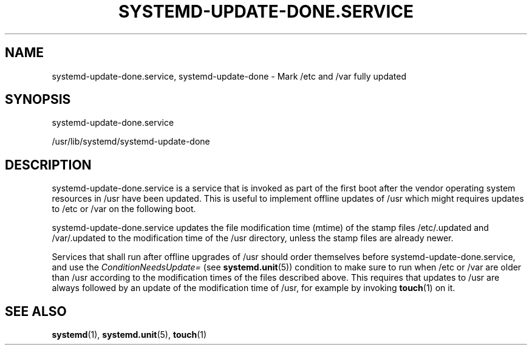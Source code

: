 '\" t
.TH "SYSTEMD\-UPDATE\-DONE\&.SERVICE" "8" "" "systemd 218" "systemd-update-done.service"
.\" -----------------------------------------------------------------
.\" * Define some portability stuff
.\" -----------------------------------------------------------------
.\" ~~~~~~~~~~~~~~~~~~~~~~~~~~~~~~~~~~~~~~~~~~~~~~~~~~~~~~~~~~~~~~~~~
.\" http://bugs.debian.org/507673
.\" http://lists.gnu.org/archive/html/groff/2009-02/msg00013.html
.\" ~~~~~~~~~~~~~~~~~~~~~~~~~~~~~~~~~~~~~~~~~~~~~~~~~~~~~~~~~~~~~~~~~
.ie \n(.g .ds Aq \(aq
.el       .ds Aq '
.\" -----------------------------------------------------------------
.\" * set default formatting
.\" -----------------------------------------------------------------
.\" disable hyphenation
.nh
.\" disable justification (adjust text to left margin only)
.ad l
.\" -----------------------------------------------------------------
.\" * MAIN CONTENT STARTS HERE *
.\" -----------------------------------------------------------------
.SH "NAME"
systemd-update-done.service, systemd-update-done \- Mark /etc and /var fully updated
.SH "SYNOPSIS"
.PP
systemd\-update\-done\&.service
.PP
/usr/lib/systemd/systemd\-update\-done
.SH "DESCRIPTION"
.PP
systemd\-update\-done\&.service
is a service that is invoked as part of the first boot after the vendor operating system resources in
/usr
have been updated\&. This is useful to implement offline updates of
/usr
which might requires updates to
/etc
or
/var
on the following boot\&.
.PP
systemd\-update\-done\&.service
updates the file modification time (mtime) of the stamp files
/etc/\&.updated
and
/var/\&.updated
to the modification time of the
/usr
directory, unless the stamp files are already newer\&.
.PP
Services that shall run after offline upgrades of
/usr
should order themselves before
systemd\-update\-done\&.service, and use the
\fIConditionNeedsUpdate=\fR
(see
\fBsystemd.unit\fR(5)) condition to make sure to run when
/etc
or
/var
are older than
/usr
according to the modification times of the files described above\&. This requires that updates to
/usr
are always followed by an update of the modification time of
/usr, for example by invoking
\fBtouch\fR(1)
on it\&.
.SH "SEE ALSO"
.PP
\fBsystemd\fR(1),
\fBsystemd.unit\fR(5),
\fBtouch\fR(1)
